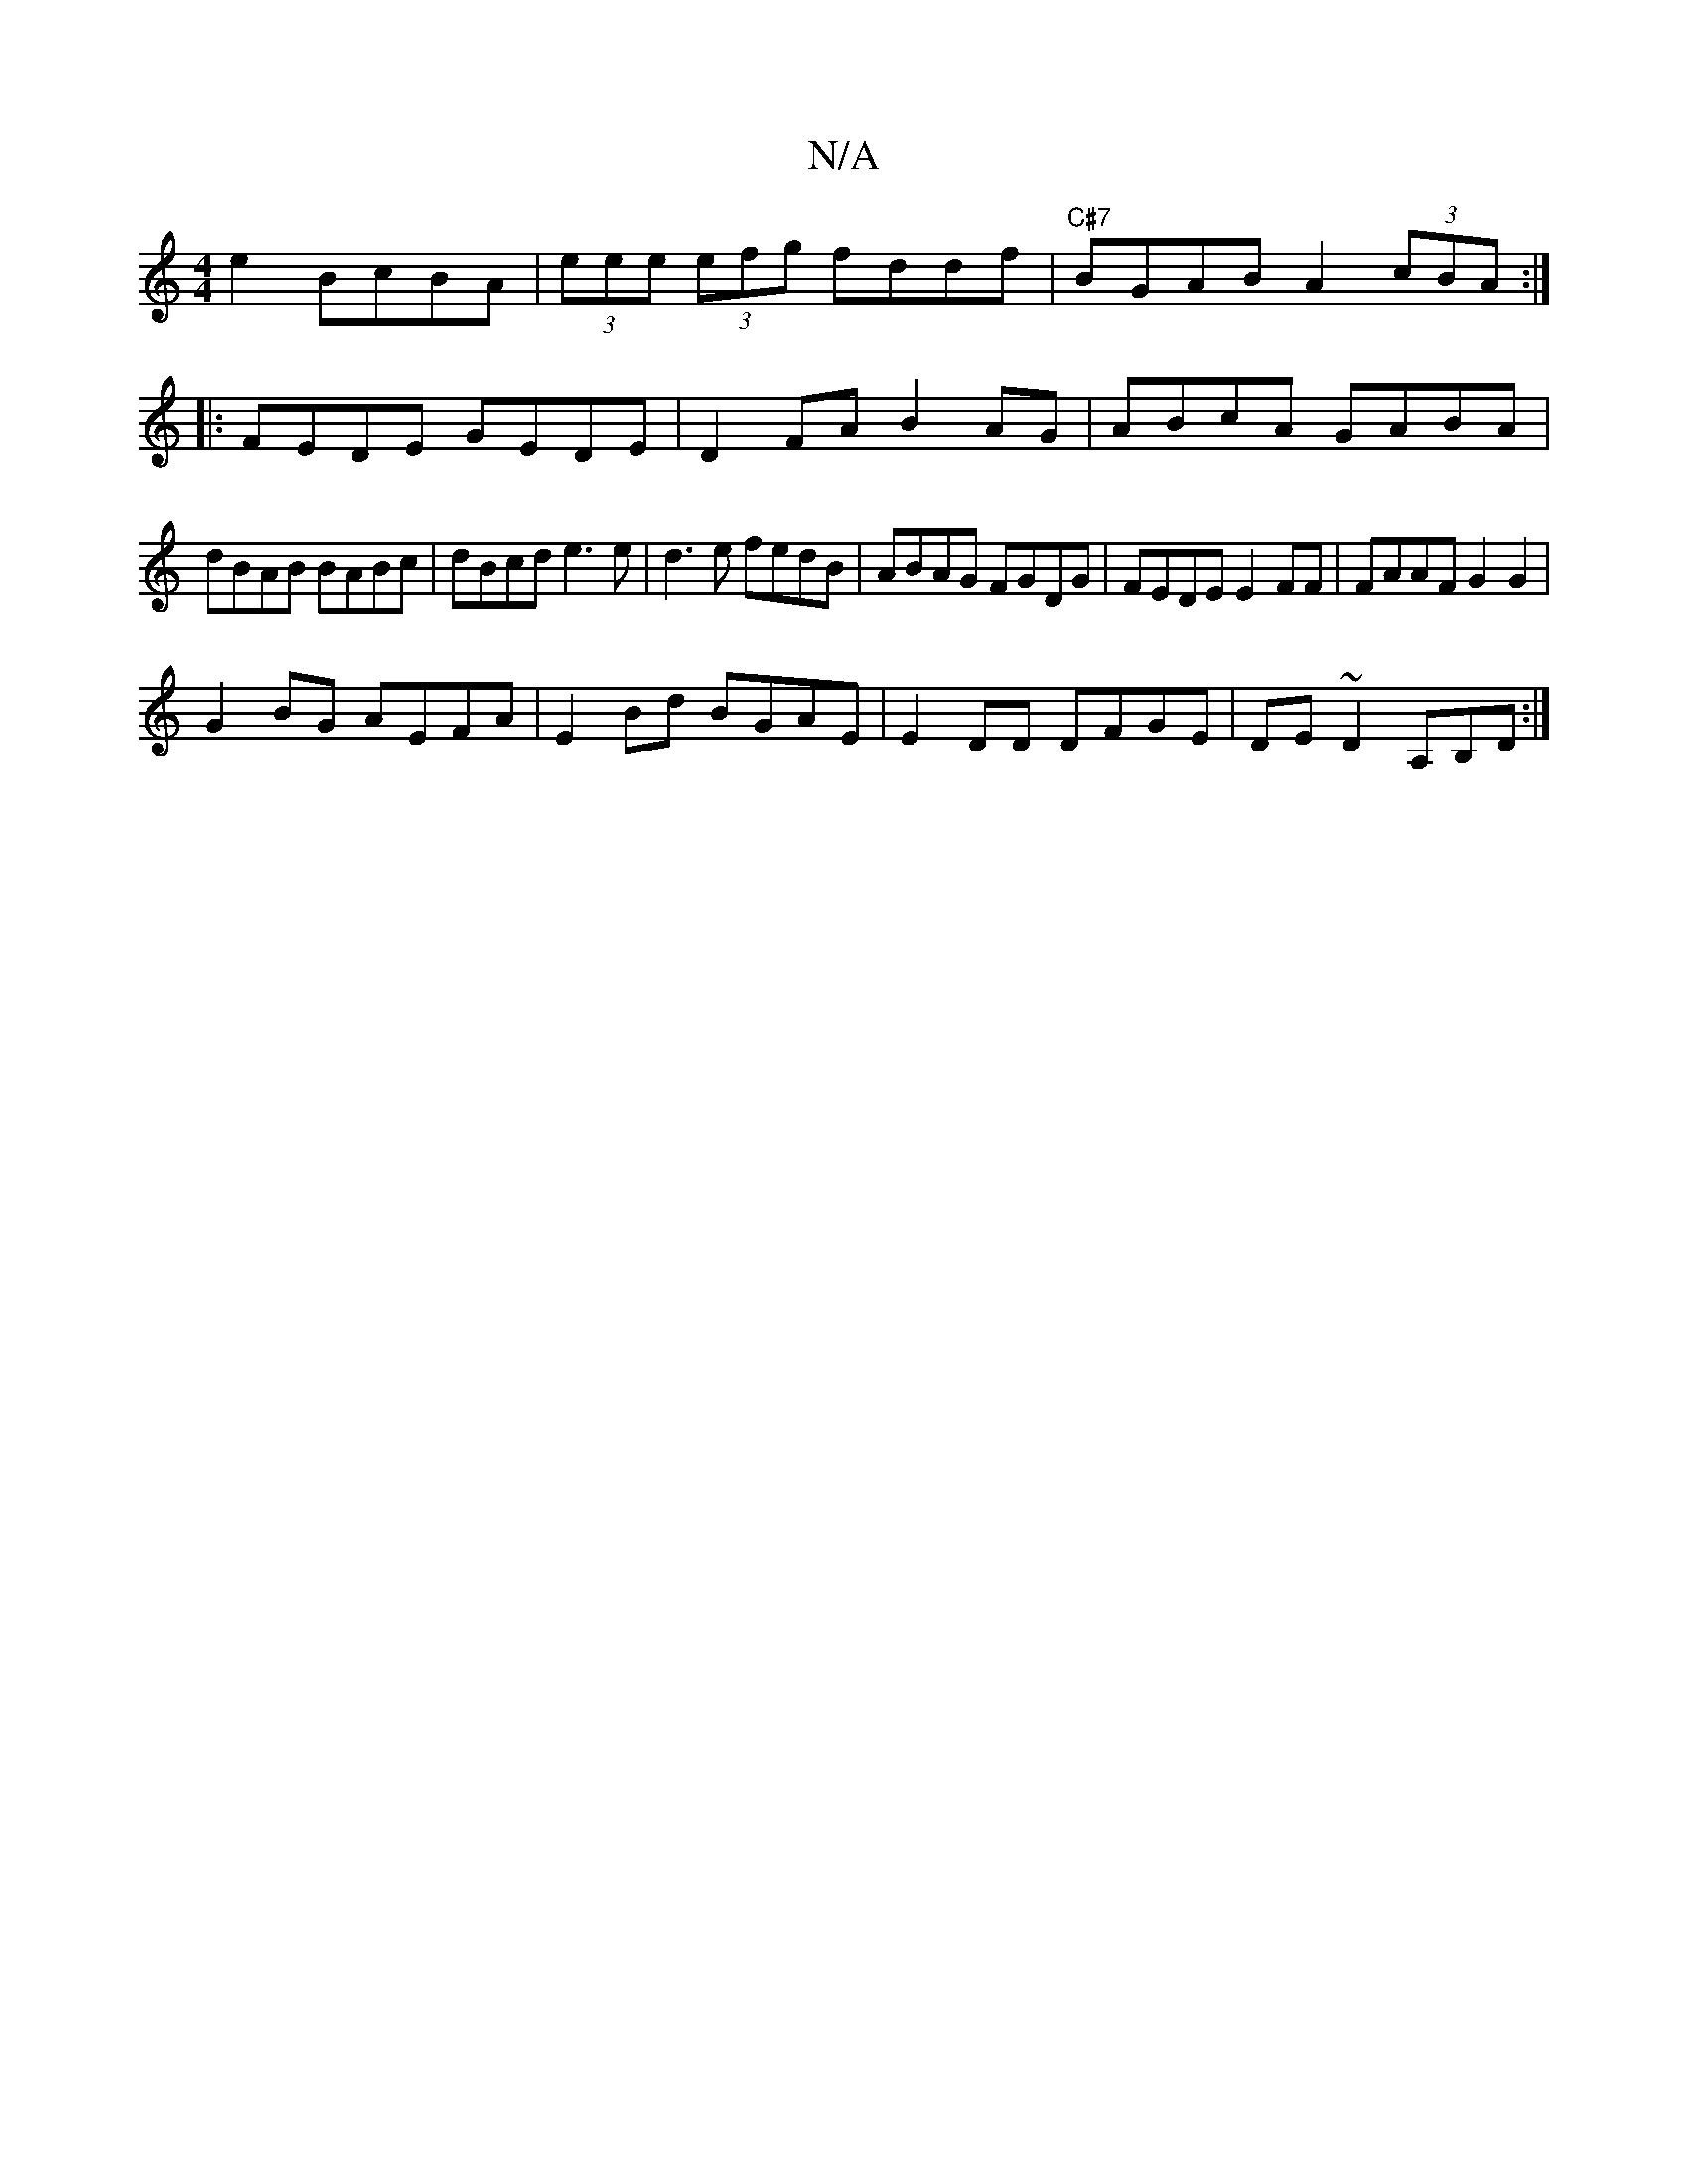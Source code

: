 X:1
T:N/A
M:4/4
R:N/A
K:Cmajor
e2 BcBA | (3eee (3efg fddf|"C#7"BGAB A2 (3cBA:|
|:FEDE GEDE| D2FA B2AG |ABcA GABA |
dBAB BABc | dBcd e3e | d3e fedB | ABAG FGDG | FEDE E2 FF | FAAF G2 G2 |
G2BG AEFA|E2Bd BGAE|E2DD DFGE|DE~D2 A,B,D:|

